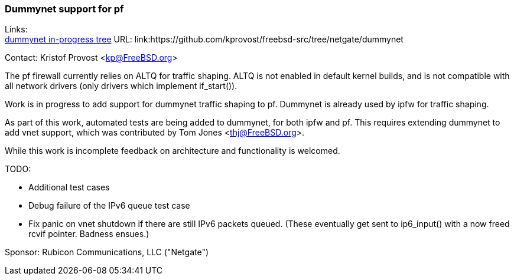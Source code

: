 === Dummynet support for pf

Links: +
link:https://github.com/kprovost/freebsd-src/tree/netgate/dummynet[dummynet in-progress tree] URL: link:https://github.com/kprovost/freebsd-src/tree/netgate/dummynet

Contact: Kristof Provost <kp@FreeBSD.org>

The pf firewall currently relies on ALTQ for traffic shaping. ALTQ is not enabled in default kernel builds, and is not compatible with all network drivers (only drivers which implement if_start()).

Work is in progress to add support for dummynet traffic shaping to pf. Dummynet is already used by ipfw for traffic shaping.

As part of this work, automated tests are being added to dummynet, for both ipfw and pf. This requires extending dummynet to add vnet support, which was contributed by Tom Jones <thj@FreeBSD.org>.

While this work is incomplete feedback on architecture and functionality is welcomed.

TODO:

* Additional test cases
* Debug failure of the IPv6 queue test case
* Fix panic on vnet shutdown if there are still IPv6 packets queued. (These eventually get sent to ip6_input() with a now freed rcvif pointer. Badness ensues.)

Sponsor: Rubicon Communications, LLC ("Netgate")
